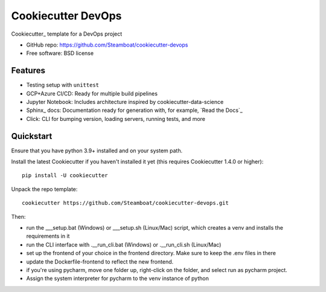 ======================
Cookiecutter DevOps
======================

Cookiecutter_ template for a DevOps project

* GitHub repo: https://github.com/Steamboat/cookiecutter-devops
* Free software: BSD license

Features
--------

* Testing setup with ``unittest``
* GCP+Azure CI/CD: Ready for multiple build pipelines
* Jupyter Notebook: Includes architecture inspired by cookiecutter-data-science
* Sphinx_ docs: Documentation ready for generation with, for example, `Read the Docs`_
* Click: CLI for bumping version, loading servers, running tests, and more


Quickstart
----------

Ensure that you have python 3.9+ installed and on your system path.

Install the latest Cookiecutter if you haven't installed it yet (this requires
Cookiecutter 1.4.0 or higher)::

    pip install -U cookiecutter

Unpack the repo template::

    cookiecutter https://github.com/Steamboat/cookiecutter-devops.git

Then:

* run the ___setup.bat (Windows) or ___setup.sh (Linux/Mac) script, which creates a venv and installs the requirements in it
* run the CLI interface with .__run_cli.bat (Windows) or .__run_cli.sh (Linux/Mac)
* set up the frontend of your choice in the frontend directory. Make sure to keep the .env files in there
* update the Dockerfile-frontend to reflect the new frontend.
* if you're using pycharm, move one folder up, right-click on the folder, and select run as pycharm project.
* Assign the system interpreter for pycharm to the venv instance of python
